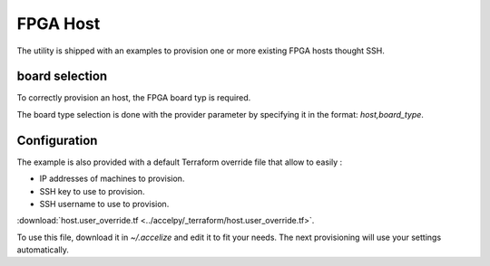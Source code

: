 FPGA Host
=========

The utility is shipped with an examples to provision one or more existing
FPGA hosts thought SSH.

board selection
---------------

To correctly provision an host, the FPGA board typ is required.

The board type selection is done with the provider parameter by specifying it in
the format: `host,board_type`.

Configuration
-------------

The example is also provided with a default Terraform override file that
allow to easily :

* IP addresses of machines to provision.
* SSH key to use to provision.
* SSH username to use to provision.

:download:`host.user_override.tf <../accelpy/_terraform/host.user_override.tf>`.

To use this file, download it in `~/.accelize` and edit it to fit your needs.
The next provisioning will use your settings automatically.
